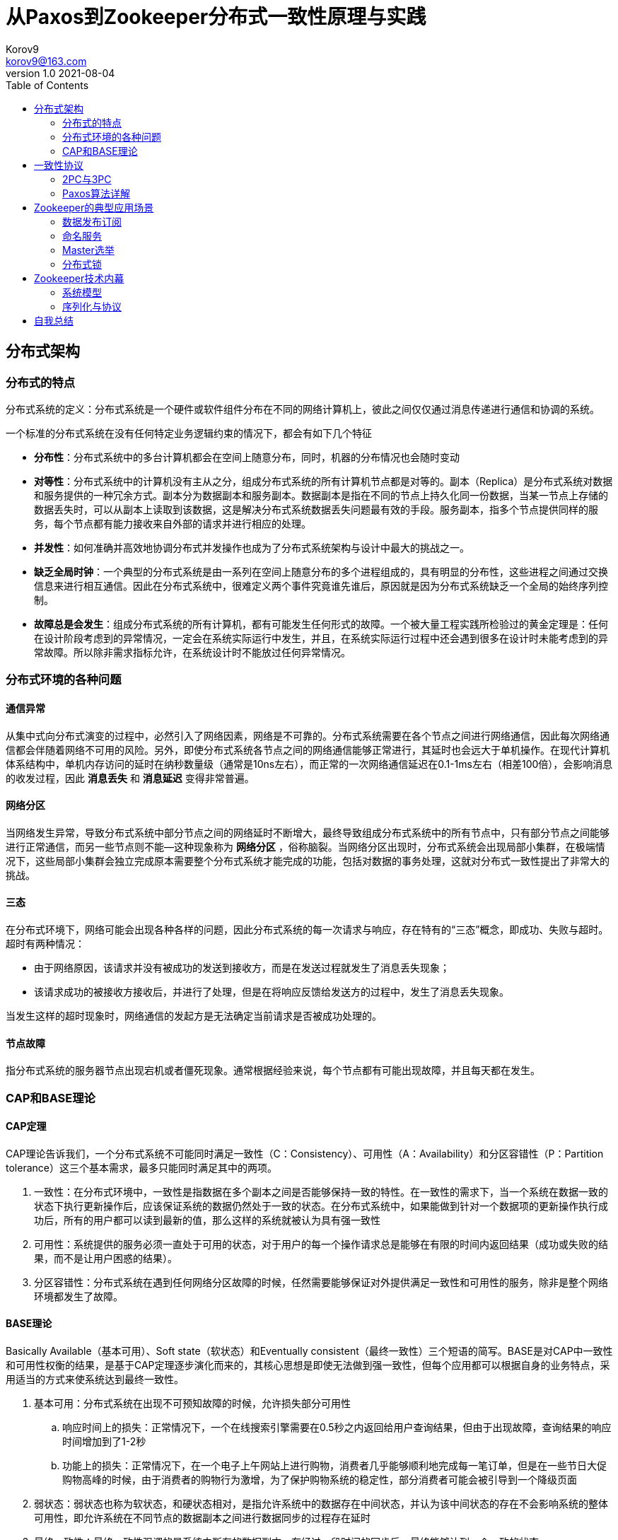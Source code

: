= 从Paxos到Zookeeper分布式一致性原理与实践 =
Korov9 <korov9@163.com>
v1.0 2021-08-04
:toc: right
:table-caption!:

== 分布式架构 ==

=== 分布式的特点 ===

分布式系统的定义：分布式系统是一个硬件或软件组件分布在不同的网络计算机上，彼此之间仅仅通过消息传递进行通信和协调的系统。

一个标准的分布式系统在没有任何特定业务逻辑约束的情况下，都会有如下几个特征

- **分布性**：分布式系统中的多台计算机都会在空间上随意分布，同时，机器的分布情况也会随时变动
- **对等性**：分布式系统中的计算机没有主从之分，组成分布式系统的所有计算机节点都是对等的。副本（Replica）是分布式系统对数据和服务提供的一种冗余方式。副本分为数据副本和服务副本。数据副本是指在不同的节点上持久化同一份数据，当某一节点上存储的数据丢失时，可以从副本上读取到该数据，这是解决分布式系统数据丢失问题最有效的手段。服务副本，指多个节点提供同样的服务，每个节点都有能力接收来自外部的请求并进行相应的处理。
- **并发性**：如何准确并高效地协调分布式并发操作也成为了分布式系统架构与设计中最大的挑战之一。
- **缺乏全局时钟**：一个典型的分布式系统是由一系列在空间上随意分布的多个进程组成的，具有明显的分布性，这些进程之间通过交换信息来进行相互通信。因此在分布式系统中，很难定义两个事件究竟谁先谁后，原因就是因为分布式系统缺乏一个全局的始终序列控制。
- **故障总是会发生**：组成分布式系统的所有计算机，都有可能发生任何形式的故障。一个被大量工程实践所检验过的黄金定理是：任何在设计阶段考虑到的异常情况，一定会在系统实际运行中发生，并且，在系统实际运行过程中还会遇到很多在设计时未能考虑到的异常故障。所以除非需求指标允许，在系统设计时不能放过任何异常情况。

=== 分布式环境的各种问题 ===

==== 通信异常 ====

从集中式向分布式演变的过程中，必然引入了网络因素，网络是不可靠的。分布式系统需要在各个节点之间进行网络通信，因此每次网络通信都会伴随着网络不可用的风险。另外，即使分布式系统各节点之间的网络通信能够正常进行，其延时也会远大于单机操作。在现代计算机体系结构中，单机内存访问的延时在纳秒数量级（通常是10ns左右），而正常的一次网络通信延迟在0.1-1ms左右（相差100倍），会影响消息的收发过程，因此 **消息丢失** 和 **消息延迟** 变得非常普遍。

==== 网络分区 ====

当网络发生异常，导致分布式系统中部分节点之间的网络延时不断增大，最终导致组成分布式系统中的所有节点中，只有部分节点之间能够进行正常通信，而另一些节点则不能--这种现象称为 **网络分区** ，俗称脑裂。当网络分区出现时，分布式系统会出现局部小集群，在极端情况下，这些局部小集群会独立完成原本需要整个分布式系统才能完成的功能，包括对数据的事务处理，这就对分布式一致性提出了非常大的挑战。

==== 三态 ====

在分布式环境下，网络可能会出现各种各样的问题，因此分布式系统的每一次请求与响应，存在特有的“三态”概念，即成功、失败与超时。超时有两种情况：

- 由于网络原因，该请求并没有被成功的发送到接收方，而是在发送过程就发生了消息丢失现象；
- 该请求成功的被接收方接收后，并进行了处理，但是在将响应反馈给发送方的过程中，发生了消息丢失现象。

当发生这样的超时现象时，网络通信的发起方是无法确定当前请求是否被成功处理的。

==== 节点故障 ====

指分布式系统的服务器节点出现宕机或者僵死现象。通常根据经验来说，每个节点都有可能出现故障，并且每天都在发生。

=== CAP和BASE理论 ===

==== CAP定理 ====

CAP理论告诉我们，一个分布式系统不可能同时满足一致性（C：Consistency）、可用性（A：Availability）和分区容错性（P：Partition tolerance）这三个基本需求，最多只能同时满足其中的两项。

. 一致性：在分布式环境中，一致性是指数据在多个副本之间是否能够保持一致的特性。在一致性的需求下，当一个系统在数据一致的状态下执行更新操作后，应该保证系统的数据仍然处于一致的状态。在分布式系统中，如果能做到针对一个数据项的更新操作执行成功后，所有的用户都可以读到最新的值，那么这样的系统就被认为具有强一致性
. 可用性：系统提供的服务必须一直处于可用的状态，对于用户的每一个操作请求总是能够在有限的时间内返回结果（成功或失败的结果，而不是让用户困惑的结果）。
. 分区容错性：分布式系统在遇到任何网络分区故障的时候，任然需要能够保证对外提供满足一致性和可用性的服务，除非是整个网络环境都发生了故障。

==== BASE理论 ====

Basically Available（基本可用）、Soft state（软状态）和Eventually consistent（最终一致性）三个短语的简写。BASE是对CAP中一致性和可用性权衡的结果，是基于CAP定理逐步演化而来的，其核心思想是即使无法做到强一致性，但每个应用都可以根据自身的业务特点，采用适当的方式来使系统达到最终一致性。

. 基本可用：分布式系统在出现不可预知故障的时候，允许损失部分可用性
.. 响应时间上的损失：正常情况下，一个在线搜索引擎需要在0.5秒之内返回给用户查询结果，但由于出现故障，查询结果的响应时间增加到了1-2秒
.. 功能上的损失：正常情况下，在一个电子上午网站上进行购物，消费者几乎能够顺利地完成每一笔订单，但是在一些节日大促购物高峰的时候，由于消费者的购物行为激增，为了保护购物系统的稳定性，部分消费者可能会被引导到一个降级页面
. 弱状态：弱状态也称为软状态，和硬状态相对，是指允许系统中的数据存在中间状态，并认为该中间状态的存在不会影响系统的整体可用性，即允许系统在不同节点的数据副本之间进行数据同步的过程存在延时
. 最终一致性：最终一致性强调的是系统中所有的数据副本，在经过一段时间的同步后，最终能够达到一个一致的状态。

在实际工程实践中，最终一致性存在一下五类主要变种：

. 因果一致性（Causal consistency）：如果进程A在更新某个数据项后通知了进程B，那么进程B之后对该数据项的访问都应该能够获取到进程A更新后的最新值，并且如果进程B要对该数据项进行更新操作的话，务必基于进程A更新后的最新值，即不能发生丢失更新的情况。
. 读己之所写（Read your writes）：进程A更新一个数据项之后，它自己总是能够访问到更新过的最新值，而不会看到旧值。
. 会话一致性（Session consistency）：会话一致性将对系统数据的访问过程框定在一个会话中：系统能保证在同一个有效的会话中实现“读己之所写”的一致性
. 单调读一致性（Monotonic read consistency）：如果一个进程从系统中读取一个数据项的某个值后，那么系统对于该进程后续的任何数据访问都不应该返回更旧的值。
. 单调写一致性（Monotonic write consistency）：一个系统需要能够确保来自同一个进程的写操作被顺序的执行。

== 一致性协议 ==

=== 2PC与3PC ===

当一个事务操作需要跨越多个分布式节点的时候，为了保持事务处理的ACID特性，就需要引入一个称为 **协调者（Coordinator）** 的组件来统一调度所有分布式节点的执行逻辑，这些被调度的分布式节点则被称为 **参与者（Participant）** 。协调者负责调度参与者的行为，并最终决定这些参与者是否要把事务真正的进行提交。

==== 2PC ====

Two-Phase Commit的缩写，即二阶段提交，是计算机网络尤其是在数据库领域内，为了使基于分布式系统架构下的所有节点在进行事务处理过程中能够保持原子性和一致性而设计的一种算法。目前绝大部分的关系型数据库都是采用二阶段提交协议来完成分布式事务的处理。

二阶段提交协议是将事务的提交过程分成了两个阶段来进行处理，其执行流程如下：

. 阶段一：提交事务请求

.. 事务询问：协调者向所有的参与者发送事务内容，询问是否可以执行事务提交操作，并开始等待各参与者的响应

.. 执行事务：各参与者节点执行事务操作，并将Undo和Redo信息计入事务日志中

.. 个参与者向协调者反馈事务询问的响应：如果参与者成功执行了事务操作，那么就会反馈给协调者Yes响应，表示事务可以执行；如果参与者没有成功执行事务，那么就反馈给协调者No响应，表示事务不可以执行

. 阶段二：执行事务提交。协调者会根据各参与者的反馈情况来决定最终是否可以进行事务提交操作，正常情况下，包含以下两种可能

.. 执行事务提交：假如协调者从所有的参与者获得的反馈都是Yes响应，那么就会执行事务提交：
... 发送提交请求：协调者向所有参与者节点发出Commit请求

... 事务提交：参与者接收到Commit请求后，会正式执行事务提交操作，并在完成提交之后释放整个事务执行期间占用的事务资源

... 反馈事务提交结果：参与者在完成事务提交之后，向协调者发送Ack消息

... 完成事务：协调者接收到所有参与者反馈的Ack消息后，完成事务

.. 中断事务：假如任何一个参与者向协调者反馈了No响应，或者在等待超时之后，协调者尚无法接收到所有参与者的反馈响应，那么就会中断事务：

... 发送回滚请求：协调者向所有参与者节点发出Rollback请求

... 事务回滚：参与者接收到Rollback请求后，会利用其在阶段一中记录的Undo信息来执行事务回滚操作，并在完成回滚之后释放在整个事务执行期间占用的资源

... 反馈事务回滚的结果：参与者在完成事务回滚之后，向协调者发送Ack消息

... 中断事务：协调者接收到所有参与者反馈的Ack消息后，完成事务中断

二阶段提交将一个事务的处理过程分为了投票和执行两个阶段，其核心是对每个事务都采用先尝试提交的处理方式，因此可以将二阶段提交看作一个强一致性的算法

优缺点：

. 优点：原理简单，实现方便。
. 缺点：同步阻塞、单点问题、脑裂、太过保守。
.. 同步阻塞：二阶段提交协议存在的最明显也是最大的一个问题就是同步阻塞，这会极大的限制分布式系统的性能。在二阶段提交的执行过程中，所有参与该事务的逻辑都处于阻塞状态，也就是说，各个参与者在等待其他参与者响应的过程中，将无法进行其他任何操作
.. 单点问题：协调者在二阶段提交协议中起到了非常重要的作用。一旦协调者出现问题，那么整个二阶段提交流程将无法运行
.. 数据不一致：在二阶段提交协议的阶段二，即执行事务提交的时候，当协调者向所有的参与者发送Commit请求之后，发生了局部网络异常或者是协调者在尚未发送完Commit请求之前自身发生了崩溃，导致最终只有部分参与者收到了Commit请求。于是，这部分收到了Commit请求的参与者就会进行事务的提交，而其他没有收到Commit请求的参与者则无法进行事务提交，于是整个分布式系统便出现了数据不一致性现象
.. 太过保守：如果协调者指示参与者进行事务提交询问的过程中，参与者出现故障而导致协调者始终无法获取到所有参与者的响应信息的话，这是协调者只能依靠自身的超时机制来判断是否需要中断事务，这样的策略显得比较保守。二阶段提交协议没有较为完善的容错机制，任意一个节点的失败都会导致整个事务的失败。

==== 3PC ====

Three-Phase Commit，三阶段提交将二阶段提交协议的“提交事务请求”过程一分为二，形成了由CanCommit、PreCommit和do Commit三个阶段组成的事务处理协议。

. 阶段一：CanCommit
.. 事务询问：协调者向所有的参与者发送一个包含事务内容的canCommit请求，询问是否可以执行事务提交操作，并开始等待各参与者的响应
.. 各参与者向协调者反馈事务询问的响应：参与者在接收到来自协调者的canCommit请求后，正常情况下，如果其自身认为可以顺利执行事务，那么会反馈Yes响应，并进入预备状态，否则反馈No响应
. 阶段二：PreCommit
.. 执行事务预提交：假如协调者从所有的参与者获得的反馈都是Yes响应，就会执行预提交
... 发送预提交请求：协调者向所有参与者节点发出preCommit请求，并进入Prepared阶段
... 事务预提交：参与者接收到preCommit请求后，会执行事务操作，并将Undo和Redo信息记录到事务日志中
... 各参与者向协调者反馈事务执行的响应：如果参与者成功执行了事务操作，那么就会反馈给协调者Ack响应，同时等待最终的指令：提交（commit）或终止（abort）
.. 中断事务：如果任何一个参与者向协调者反馈了No响应，或者在等待超时之后，协调者尚无法接收到所有参与者的反馈响应，那么就会中断事务
... 发送中断请求：协调者向所有参与者节点发出abort请求
... 中断事务：无论是收到来自协调者的abort请求，或者是在等待协调者请求过程中出现超时，参与者都会中断事务
. 阶段三：doCommit。该阶段将进行真正的事务提交
.. 执行提交
... 发送提交请求：进入这一阶段，假设协调者处于正常工作状态，并且它接收到了来自所有参与者的Ack响应，那么它将从“预提交”状态转换到“提交”状态，并向所有参与者发送doCommit请求
... 事务提交：参与者接收到doCommit请求后，会正式执行事务提交操作，并在完成提交之后释放整个事务执行期间占用的事务资源
... 反馈事务提交结果：参与者在完成事务提交之后，向协调者发送Ack消息
... 完成事务：协调者接收到所有参与者反馈的Ack消息后，完成事务
.. 中断事务：假设协调者处于正常工作状态，并且有任意一个参与者向协调者反馈了No响应，或者在等待超时之后，协调者尚无法接收到所有参与者的反馈响应，那么就会中断事务
... 发送中断请求：协调者向所有的参与者节点发送abort请求
... 事务回滚：参与者接收到abort请求后，会利用其在阶段二中记录的Undo信息来执行事务回滚操作，并在完成回滚之后释放在整个事务执行期间占用的资源
... 反馈事务回滚结果：参与者在完成事务回滚之后，向协调者发送Ack消息
... 中断事务：协调者接收到所有参与者反馈的Ack消息后，中断事务

****
需要注意的是，一旦进入阶段三，可能会存在以下两种故障

- 协调者出现问题
- 协调者和参与者之间的网络出现故障

无论出现那种情况，最终都会导致参与者无法及时接收到来自协调者的doCommit或是abort请求，针对这样的异常情况，参与者都会在等待超时之后继续进行事务提交
****

优缺点：

. 优点：相较于二阶段提交协议，三阶段提交协议最大的优点是降低了参与者的阻塞范围，并且能够在出现单点故障后继续达成一致
. 缺点：三阶段提交协议在去除阻塞的同时也引入了新的问题，那就是在参与者接收到preCommit消息后，如果网络出现分区，此时协调者所在的节点和参与者无法进行正常的网络通信，在这种情况下，该参与者依然会进行事务的提交，这必然会出现数据的不一致

=== Paxos算法详解 ===

==== 问题描述 ====

假设有一组可以提出提案的进程合集，那么对于一个一致性算法来说需要保证以下几点：

- 在这些被提出的提案中，只有一个会被选定
- 如果没有提案被提出，那么就不会有被选定的提案
- 当一个提案被选定后，进程应该可以获取被选定的提案信息

对于一致性来说，安全性需求如下：

- 只有被提出的提案才能被选定
- 只能有一个值被选定
- 如果某个进程认为某个提案被选定了，那么这个提案必须是真的被选定的那个

从整体上来说，Paxos算法的目标就是要保证最终有一个提案会被选定，当提案被选定后，进程最终也能获取到被选定的提案。

在该一致性算法中，有三种参与角色，我们用Proposer、Acceptor和Learner来表示。在具体的实现中，一个进程可能充当不止一种角色，在这里我们并不关心进程如何映射到各种角色，假设不同参与者之间可以通过收发消息来进行通信那么：

- 每个参与者以任意速度执行，可能会因为出错而停止，也可能会重启。同时，即使一个提案被选定后，所有的参与者也都可能失败或重启，因此除非那些失败或重启的参与者可以记录某些信息，否则将无法确定最终的值
- 消息在传递的过程中可能会出现不可预知的延迟，也可能会重复或丢失，但是消息不会被损坏，即消息内容不会被篡改。

== Zookeeper的典型应用场景

=== 数据发布订阅

数据发布/订阅系统（Publish/Subscribe）系统，即所谓的配置中心，就是发布者将数据发布到Zookeeper的一个或一系列节点上，供订阅者进行数据订阅，进而达到动态获取数据的目的，实现配置信息的集中式管理和数据的动态更新

Zookeeper采用推拉结合的方式：客户端向服务端注册自己需要关注的节点，一旦该节点的数据发生变更，那么服务器端就会向相应的客户端发送Wtacher事件通知，客户端接收到这个消息通知之后，需要主动到服务端获取最新的数据。 

NOTE: 这种方式好麻烦啊，没有通知到就不会去主动拉去消息，获取消息相对来说更及时，但是一个获取一个消息需要两个网络请求才能完成，浪费

****
- 推模式：服务端将数据主动发送给客户端
- 拉模式：客户端主动轮询服务端拉取数据

推模式下，服务端不知道客户端的消费速度，当服务端的发送速度大于客户端的消费速度时会导致客户端崩溃，但是消息发送会很及时。拉取模式下，客户端必须不断轮询服务端是否有可消费的消息，而且消费消息没有那么及时，但是可以更具自身能力决定拉取消息的速率。
****

=== 命名服务

Zookeeper实现全局唯一ID的生成。调用Zookeeper节点创建的API接口可以创建一个顺序节点，并且在API返回值中会返回这个节点的完整名字。利用这个特性，我们就可以借助Zookeeper来生成全局唯一ID了。

步骤：

. 所有客户端都会根据自己的任务类型，在指定类型的任务下面通过调用 `create()` 接口来创建一个顺序节点，例如创建 `job-` 节点
. 节点创建完毕后， `create()` 接口会返回一个完整的节点名，例如 `job-0000000003`
. 客户端拿到这个返回值后，拼接上 `type` 类型，例如 `type-job-0000000003` 这样就可以作为一个全局唯一的ID了。

=== Master选举

利用Zookeeper的强一致性，能够很好的保证在分布式高并发情况下节点的创建一定能够保证全局唯一性，利用这个特性就能很容易在分布式环境中进行Master选举了。

客户端集群会在zookeeper上创建一个临时节点，例如 `/master/service`，在这个过程中只有一个客户端能够成功创建这个节点，那么这个客户端所在的机器就成为了Master。同时其他没有在zookeeper上成功创建节点的客户端都会在节点 `/master/service` 上注册一个子节点变更的 `Watcher` ，用于监控当前的Master机器是否存活，一旦发现当前的Master挂了，那么其余的客户端将会重新进行Master选举。

NOTE: LeaderLatch:根据一个路径，多台客户端在该路径下创建临时顺序节点，例如： `/leader/node_1`,`/leader/node_2`,`/leader/node_3` 节点编号最小的客户端成为leader，没抢到leader的节点都监听前一个节点的删除事件，在前一个节点删除后重新抢主。这样就会按照临时节点的顺序一次成为master。

=== 分布式锁

==== 排他锁

排他锁（Exclusive Locks），又成为写锁或独占锁，是一种基本的锁类型。排他锁的核心是如何保证当前有且仅有一个事务获得锁，并且锁倍释放后，所有正在等待获取锁的事务都能够被通知到。

实现：所有客户端都会试图创建一个临时节点 `/exclusive_lock/lock` ，如果创建成功就可以任务该客户端获取了锁。同时所有没有获取到锁的客户端就需要到 `/exclusive_lock` 节点上注册一个子节点变更的Watcher监听，以便实时监听lock节点的变更情况。

因为 `/exclusive_lock/lock` 是一个临时节点，因此以下两种情况，都有可能释放锁。

- 当前获取锁的客户端机器发生宕机，那么zookeeper上的这个临时节点就会倍移除
- 正常执行完业务逻辑后，客户端就会主动将自己创建的临时节点删除。

==== 共享锁

共享锁（Shared Locks）又称为读锁，如果事务T1对数据对象O1加上了共享锁，那么当前事务只能对O1进行读取操作，其他事务也只能对这个数据对象加共享锁，直到该数据对象上的所有共享锁都被释放。

这里使用临时顺序节点来表示一个共享锁。因为每次创建一个临时顺序节点，就会给这个节点递增的序号。在需要获取共享锁时，所有客户端都会到 `/shared_lock` 这个节点下面创建一个临时顺序节点，如果当前是读请求，那么就创建例如 `/shared_lock/192.168.0.1-R-00000001` 的节点；如果是写请求，那么就创建例如 `/shared_lock/192.168.0.1-W-00000001` 的节点（ **R和W将会共享递增的序列号** ）。

通过zookeeper的节点来确定分布式读写顺序大致可以分为一下4个步骤：

. 创建完节点后，获取 `/shared_lock` 节点下所有子节点，并对该节点注册子节点变更的Watcher监听。
. 确定自己的节点序号所在子节点中的顺序
. 对于读请求：如果没有比机子序号小的子节点，或是所有比自己序号小的子节点都是读请求，那么表明自己已经成功获取了共享锁，同时开始执行读取逻辑。如果比自己序号小的子节点中有写请求，那么就需要进入等待；对于写请求：如果自己不是序号最小的子节点，那么就进入等待。
. 接受到Watcher通知后，重复步骤1.

但是步骤3中Watcher会给所有客户端发送通知，然后所有客户端都会去获取所有子节点，然后判断顺序，之后一个会进行下一步操作，其他的则是继续等到，在超大集群中会造成zookeeper压力过大。改进如下：

 . 客户端创建临时顺序节点
 . 客户端获取所有已经创建的子节点列表，注意这里不注册任何Watcher。
 . 注册Watcher，读请求：向比自己序号小的最后一个写请求节点注册Watcher监听；写请求：向比自己序号小的最后一个节点注册Watcher监听。
 
 . 等待Watcher通知，继续步骤2
 
== Zookeeper技术内幕

=== 系统模型

==== 数据模型

Zookeeper的数据结构和标准的Unix文件系统非常类似，但没有引入传统文件系统中目录和文件等相关概念。而是使用了其特有的 **数据节点(ZNode)** 概念， `ZNode` 是Zookeeper中数据的最小单元，每个 `ZNode` 上都可以保存数据，同时还可以挂载子节点，因此构成了一个层次化的命名空间，我们称之为树。

事务ID：在zookeeper中，事务是指能够改变zookeeper服务器状态的操作，我们也称之为事务操作或者更新操作，一般包括数据节点创建与删除、数据节点更新和客户端会话创建与失效等操作。对于每一个事务请求，zookeeper都会为其分配一个全局唯一的事务ID，用ZXID来表示，通常是一个64位的数字。每一个ZXID对应一次更新操作，从这些ZXID中可以简介的识别出zookeeper处理这些更新操作请求的全局顺序。

==== 节点特性

. 持久节点（PERSISTENT）：数据节点被创建之后，就会一直存在于zookeeper服务器上，直到有删除操作来主动清除这个节点
. 持久顺序节点（PERSISTENT_SEQUENTIAL）：基本特性和持久节点一致，在每个父节点都会为它的第一级子节点维护一份顺序，用于记录下每个子节点创建的先后顺序。基于这个顺序特性，在创建子节点的时候，可以设置这个标记，那么在创建节点的过程中，zookeeper会自动为给定节点名加上一个数字后缀，作为一个新的、完整的节点名，数字后缀的上限是整形的最大值。
. 临时节点（EPHEMERAL）：客户端会话失效这个节点就会被自动清理掉
. 临时顺序节点（EPHEMERAL_SEQUENTIAL）：基本特性和临时节点是一致的，在此基础上添加了顺序的特性
. 容器节点（Container）：3.5.3新增的特性，没有子节点的容器节点会被清除掉
. TTL节点：3.5.3新增的特性，节点设置了失效时间，具体失效时间取决于后台检测失效线程的轮询频率

.对象状态属性说明
[width="100%",options="header,footer"]
|====================
|状态属性  |说明  
|cZxid  |CreateZXID，表示该数据节点被创建时的事务id  
|ctime  |节点被创建的时间  
|mZxid  |ModifiedZXID，该节点最后一次被更新时的事务id  
|mtime  |最后一次被更新的时间  
|pZxid  |该节点的子节点列表最后一次被修改时的事务id，子节点列表变更才会改变此id，内容改变不会  
|cversion  |子节点版本号  
|dataVersion  |节点内容版本号  
|aclVersion  |权限列表版本号  
|ephemeralOwner  |创建该临时节点的会话的sessionID，如果该节点时持久节点，那么这个属性值为0  
|dataLength  |数据内容的长度  
|numChildren  |子节点个数  
|====================

==== 版本 ====

版本表示的时对数据节点的数据内容，子节点列表，或是节点ACL信息的修改次数。通过乐观锁的方式来确保版本一致

==== Watcher数据变更的通知 ====

zookeeper中，引入Watcher机制来实现这种分布式的通知功能。Zookeeper允许客户端向服务端注册一个Watcher监听，当服务端的一些指定事件触发了这个watcher那么就会向指定客户端发送一个事件通知来实现分布式的通知功能。

=== 序列化与协议 ===

zookeeper使用Jute这一序列化组件来进行数据的序列化和反序列化操作。

== 自我总结

亲自测试了一下，相同的机器，相同的环境， `zookeeper` 部署在同一台机器，获取锁和释放锁一整个流程，zookeeper的分布式锁获取和释放一个锁需要的时间是本地可重入锁的70倍。而redis的可冲入锁花费的时间是本地锁的11倍

redis哨兵集群模式一主两从，三哨兵花费时间是普通锁的11倍

zookeeper三个集群锁的时间是普通锁的127倍

[source, text]
----
zk cluster 1634567533559:Clinet 1 has the lock, count:57046, cost:99353   1.74162956211   127
local 1634567582284:Clinet 4 has the lock, count:2013081, cost:27588   0.0137043665903
zk standalone 1634568057042:Clinet 2 has the lock, count:122415, cost:118490    0.96763635833  70
redis cluster 1634568648123:Clinet 0 has the lock, count:640216, cost:101315   0.15825127769377834   11
reids standalone  1634568904952:Clinet 1 has the lock, count:383682, cost:60710  0.15822999254591041 11

local 1943 2039  1991
zookeeper 113163  114140  113651.5          57
zookeeper cluster 204977  185368  195172.5  98
redis 17483 17643   17563                   8
----